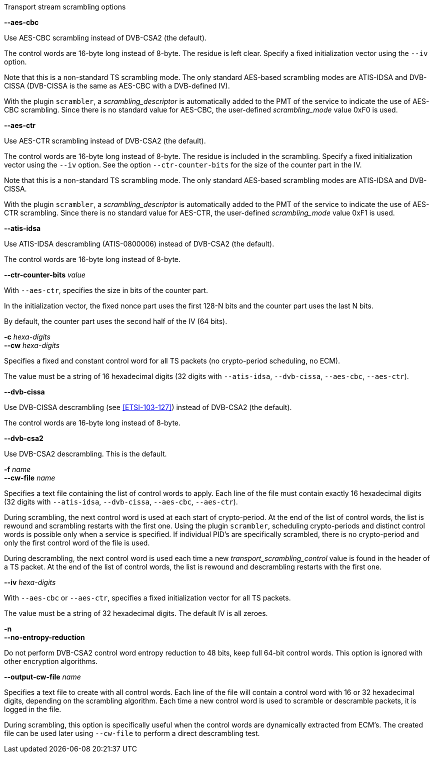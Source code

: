 //----------------------------------------------------------------------------
//
// TSDuck - The MPEG Transport Stream Toolkit
// Copyright (c) 2005-2024, Thierry Lelegard
// BSD-2-Clause license, see LICENSE.txt file or https://tsduck.io/license
//
// Documentation for options in class ts::TSScrambling.
//
// tags: <none>
//
//----------------------------------------------------------------------------

[.usage]
Transport stream scrambling options

[.opt]
*--aes-cbc*

[.optdoc]
Use AES-CBC scrambling instead of DVB-CSA2 (the default).

[.optdoc]
The control words are 16-byte long instead of 8-byte.
The residue is left clear.
Specify a fixed initialization vector using the `--iv` option.

[.optdoc]
Note that this is a non-standard TS scrambling mode.
The only standard AES-based scrambling modes are ATIS-IDSA and DVB-CISSA (DVB-CISSA is the same as AES-CBC with a DVB-defined IV).

[.optdoc]
With the plugin `scrambler`, a _scrambling_descriptor_ is automatically added to the PMT of the service
to indicate the use of AES-CBC scrambling.
Since there is no standard value for AES-CBC, the user-defined _scrambling_mode_ value 0xF0 is used.

[.opt]
*--aes-ctr*

[.optdoc]
Use AES-CTR scrambling instead of DVB-CSA2 (the default).

[.optdoc]
The control words are 16-byte long instead of 8-byte.
The residue is included in the scrambling.
Specify a fixed initialization vector using the `--iv` option.
See the option `--ctr-counter-bits` for the size of the counter part in the IV.

[.optdoc]
Note that this is a non-standard TS scrambling mode.
The only standard AES-based scrambling modes are ATIS-IDSA and DVB-CISSA.

[.optdoc]
With the plugin `scrambler`, a _scrambling_descriptor_ is automatically added to the PMT of the service
to indicate the use of AES-CTR scrambling.
Since there is no standard value for AES-CTR, the user-defined _scrambling_mode_ value 0xF1 is used.

[.opt]
*--atis-idsa*

[.optdoc]
Use ATIS-IDSA descrambling (ATIS-0800006) instead of DVB-CSA2 (the default).

[.optdoc]
The control words are 16-byte long instead of 8-byte.

[.opt]
*--ctr-counter-bits* _value_

[.optdoc]
With `--aes-ctr`, specifies the size in bits of the counter part.

[.optdoc]
In the initialization vector, the fixed nonce part uses the first 128-N bits and the counter part uses the last N bits.

[.optdoc]
By default, the counter part uses the second half of the IV (64 bits).

[.opt]
*-c* _hexa-digits_ +
*--cw* _hexa-digits_

[.optdoc]
Specifies a fixed and constant control word for all TS packets (no crypto-period scheduling, no ECM).

[.optdoc]
The value must be a string of 16 hexadecimal digits
(32 digits with `--atis-idsa`, `--dvb-cissa`, `--aes-cbc`, `--aes-ctr`).

[.opt]
*--dvb-cissa*

[.optdoc]
Use DVB-CISSA descrambling (see <<ETSI-103-127>>) instead of DVB-CSA2 (the default).

[.optdoc]
The control words are 16-byte long instead of 8-byte.

[.opt]
*--dvb-csa2*

[.optdoc]
Use DVB-CSA2 descrambling.
This is the default.

[.opt]
*-f* _name_ +
*--cw-file* _name_

[.optdoc]
Specifies a text file containing the list of control words to apply.
Each line of the file must contain exactly 16 hexadecimal digits
(32 digits with `--atis-idsa`, `--dvb-cissa`, `--aes-cbc`, `--aes-ctr`).

[.optdoc]
During scrambling, the next control word is used at each start of crypto-period.
At the end of the list of control words, the list is rewound and scrambling restarts with the first one.
Using the plugin `scrambler`, scheduling crypto-periods and distinct control words is possible only when a service is specified.
If individual PID's are specifically scrambled, there is no crypto-period and only the first control word of the file is used.

[.optdoc]
During descrambling, the next control word is used
each time a new _transport_scrambling_control_ value is found in the header of a TS packet.
At the end of the list of control words, the list is rewound and descrambling restarts with the first one.

[.opt]
*--iv* _hexa-digits_

[.optdoc]
With `--aes-cbc` or `--aes-ctr`, specifies a fixed initialization vector for all TS packets.

[.optdoc]
The value must be a string of 32 hexadecimal digits.
The default IV is all zeroes.

[.opt]
*-n* +
*--no-entropy-reduction*

[.optdoc]
Do not perform DVB-CSA2 control word entropy reduction to 48 bits, keep full 64-bit control words.
This option is ignored with other encryption algorithms.

[.opt]
*--output-cw-file* _name_

[.optdoc]
Specifies a text file to create with all control words.
Each line of the file will contain a control word with 16 or 32 hexadecimal digits, depending on the scrambling algorithm.
Each time a new control word is used to scramble or descramble packets, it is logged in the file.

[.optdoc]
During scrambling, this option is specifically useful when the control words are dynamically extracted from ECM's.
The created file can be used later using `--cw-file` to perform a direct descrambling test.
